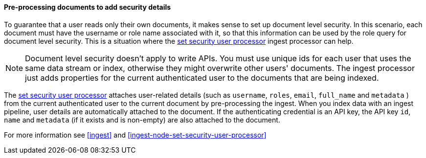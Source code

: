 [[set-security-user-processor]]
==== Pre-processing documents to add security details

// If an index is shared by many small users it makes sense to put all these users
// into the same index. Having a dedicated index or shard per user is wasteful.
// TBD: It's unclear why we're putting users in an index here.

To guarantee that a user reads only their own documents, it makes sense to set up
document level security. In this scenario, each document must have the username
or role name associated with it, so that this information can be used by the
role query for document level security. This is a situation where the
<<ingest-node-set-security-user-processor,set security user processor>> ingest processor can help.

NOTE: Document level security doesn't apply to write APIs. You must use unique
ids for each user that uses the same data stream or index, otherwise they might overwrite other
users' documents. The ingest processor just adds properties for the current
authenticated user to the documents that are being indexed.

The <<ingest-node-set-security-user-processor,set security user processor>> attaches user-related details (such as
`username`,  `roles`, `email`, `full_name` and `metadata` ) from the current
authenticated user to the current document by pre-processing the ingest. When
you index data with an ingest pipeline, user details are automatically attached
to the document. If the authenticating credential is an API key, the API key
`id`, `name` and `metadata` (if it exists and is non-empty) are also attached to
the document.

For more information see <<ingest>> and
<<ingest-node-set-security-user-processor>>
